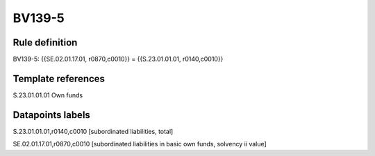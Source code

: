 =======
BV139-5
=======

Rule definition
---------------

BV139-5: {{SE.02.01.17.01, r0870,c0010}} = {{S.23.01.01.01, r0140,c0010}}


Template references
-------------------

S.23.01.01.01 Own funds


Datapoints labels
-----------------

S.23.01.01.01,r0140,c0010 [subordinated liabilities, total]

SE.02.01.17.01,r0870,c0010 [subordinated liabilities in basic own funds, solvency ii value]



